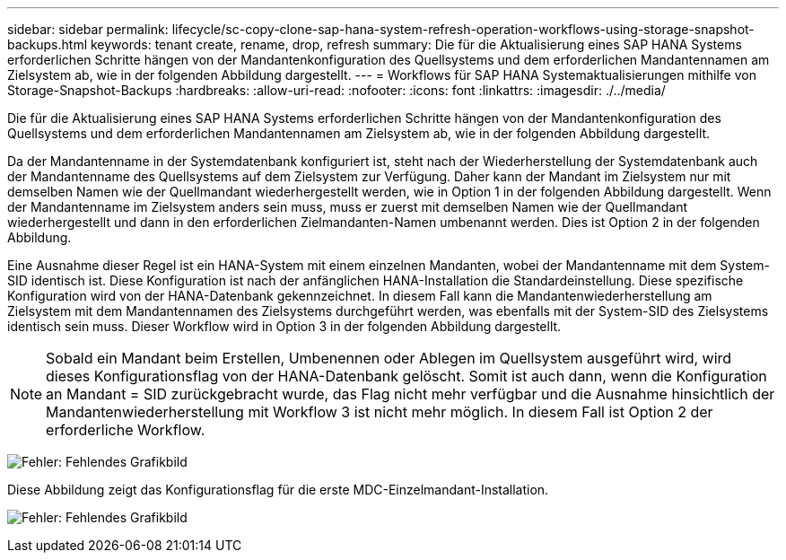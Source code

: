 ---
sidebar: sidebar 
permalink: lifecycle/sc-copy-clone-sap-hana-system-refresh-operation-workflows-using-storage-snapshot-backups.html 
keywords: tenant create, rename, drop, refresh 
summary: Die für die Aktualisierung eines SAP HANA Systems erforderlichen Schritte hängen von der Mandantenkonfiguration des Quellsystems und dem erforderlichen Mandantennamen am Zielsystem ab, wie in der folgenden Abbildung dargestellt. 
---
= Workflows für SAP HANA Systemaktualisierungen mithilfe von Storage-Snapshot-Backups
:hardbreaks:
:allow-uri-read: 
:nofooter: 
:icons: font
:linkattrs: 
:imagesdir: ./../media/


[role="lead"]
Die für die Aktualisierung eines SAP HANA Systems erforderlichen Schritte hängen von der Mandantenkonfiguration des Quellsystems und dem erforderlichen Mandantennamen am Zielsystem ab, wie in der folgenden Abbildung dargestellt.

Da der Mandantenname in der Systemdatenbank konfiguriert ist, steht nach der Wiederherstellung der Systemdatenbank auch der Mandantenname des Quellsystems auf dem Zielsystem zur Verfügung. Daher kann der Mandant im Zielsystem nur mit demselben Namen wie der Quellmandant wiederhergestellt werden, wie in Option 1 in der folgenden Abbildung dargestellt. Wenn der Mandantenname im Zielsystem anders sein muss, muss er zuerst mit demselben Namen wie der Quellmandant wiederhergestellt und dann in den erforderlichen Zielmandanten-Namen umbenannt werden. Dies ist Option 2 in der folgenden Abbildung.

Eine Ausnahme dieser Regel ist ein HANA-System mit einem einzelnen Mandanten, wobei der Mandantenname mit dem System-SID identisch ist. Diese Konfiguration ist nach der anfänglichen HANA-Installation die Standardeinstellung. Diese spezifische Konfiguration wird von der HANA-Datenbank gekennzeichnet. In diesem Fall kann die Mandantenwiederherstellung am Zielsystem mit dem Mandantennamen des Zielsystems durchgeführt werden, was ebenfalls mit der System-SID des Zielsystems identisch sein muss. Dieser Workflow wird in Option 3 in der folgenden Abbildung dargestellt.


NOTE: Sobald ein Mandant beim Erstellen, Umbenennen oder Ablegen im Quellsystem ausgeführt wird, wird dieses Konfigurationsflag von der HANA-Datenbank gelöscht. Somit ist auch dann, wenn die Konfiguration an Mandant = SID zurückgebracht wurde, das Flag nicht mehr verfügbar und die Ausnahme hinsichtlich der Mandantenwiederherstellung mit Workflow 3 ist nicht mehr möglich. In diesem Fall ist Option 2 der erforderliche Workflow.

image:sc-copy-clone-image11.png["Fehler: Fehlendes Grafikbild"]

Diese Abbildung zeigt das Konfigurationsflag für die erste MDC-Einzelmandant-Installation.

image:sc-copy-clone-image12.png["Fehler: Fehlendes Grafikbild"]
